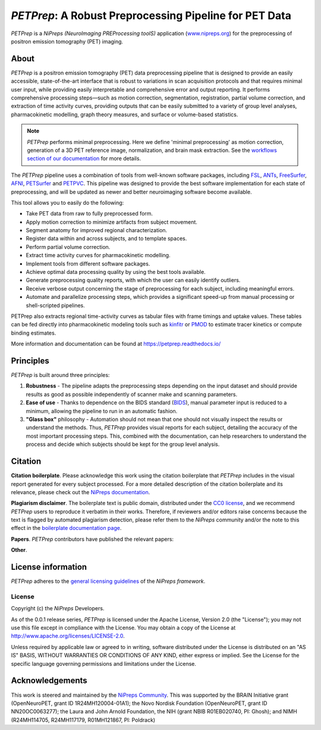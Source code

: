 *PETPrep*: A Robust Preprocessing Pipeline for PET Data
=========================================================
*PETPrep* is a *NiPreps (NeuroImaging PREProcessing toolS)* application
(`www.nipreps.org <https://www.nipreps.org>`__) for the preprocessing of
positron emission tomography (PET) imaging.

.. image:: https://github.com/nipreps/petprep/actions/workflows/tests.yml/badge.svg
  :target: https://github.com/nipreps/petprep/actions/workflows/tests.yml
  :alt: Stable tests

.. image:: https://readthedocs.org/projects/petprep/badge/?version=latest
  :target: https://petprep.org/en/latest/?badge=latest
  :alt: Documentation Status

.. image:: https://chanzuckerberg.github.io/open-science/badges/CZI-EOSS.svg
  :target: https://czi.co/EOSS
  :alt: CZI's Essential Open Source Software for Science

About
-----
.. image:: https://github.com/nipreps/petprep/docs/_static/petprep-21.0.0.svg

*PETPrep* is a positron emission tomography (PET) data
preprocessing pipeline that is designed to provide an easily accessible,
state-of-the-art interface that is robust to variations in scan acquisition
protocols and that requires minimal user input, while providing easily
interpretable and comprehensive error and output reporting.
It performs comprehensive processing steps—such as motion correction,
segmentation, registration, partial volume correction, and extraction of time
activity curves, providing outputs that can be
easily submitted to a variety of group level analyses, pharmacokinetic modelling, 
graph theory measures, and surface or volume-based statistics.

.. note::

   *PETPrep* performs minimal preprocessing.
   Here we define 'minimal preprocessing'  as motion correction, generation of a 3D PET reference image, 
   normalization, and brain mask extraction.
   See the `workflows section of our documentation
   <https://petprep.readthedocs.io/en/latest/workflows.html>`__ for more details.

The *PETPrep* pipeline uses a combination of tools from well-known software
packages, including FSL_, ANTs_, FreeSurfer_, AFNI_, PETSurfer_ and PETPVC_.
This pipeline was designed to provide the best software implementation for each
state of preprocessing, and will be updated as newer and better neuroimaging
software become available.

This tool allows you to easily do the following:

- Take PET data from raw to fully preprocessed form.
- Apply motion correction to minimize artifacts from subject movement.
- Segment anatomy for improved regional characterization.
- Register data within and across subjects, and to template spaces.
- Perform partial volume correction.
- Extract time activity curves for pharmacokinetic modelling.
- Implement tools from different software packages.
- Achieve optimal data processing quality by using the best tools available.
- Generate preprocessing quality reports, with which the user can easily
  identify outliers.
- Receive verbose output concerning the stage of preprocessing for each
  subject, including meaningful errors.
- Automate and parallelize processing steps, which provides a significant
  speed-up from manual processing or shell-scripted pipelines.

PETPrep also extracts regional time-activity curves as tabular files with frame
timings and uptake values. These tables can be fed directly into
pharmacokinetic modeling tools such as kinfitr_ or PMOD_ to estimate tracer kinetics or compute binding estimates.

More information and documentation can be found at
https://petprep.readthedocs.io/

Principles
----------
*PETPrep* is built around three principles:

1. **Robustness** - The pipeline adapts the preprocessing steps depending on
   the input dataset and should provide results as good as possible
   independently of scanner make and scanning parameters.
2. **Ease of use** - Thanks to dependence on the BIDS standard (BIDS_), manual
   parameter input is reduced to a minimum, allowing the pipeline to run in an
   automatic fashion.
3. **"Glass box"** philosophy - Automation should not mean that one should not
   visually inspect the results or understand the methods.
   Thus, *PETPrep* provides visual reports for each subject, detailing the
   accuracy of the most important processing steps.
   This, combined with the documentation, can help researchers to understand
   the process and decide which subjects should be kept for the group level
   analysis.

Citation
--------
**Citation boilerplate**.
Please acknowledge this work using the citation boilerplate that *PETPrep* includes
in the visual report generated for every subject processed.
For a more detailed description of the citation boilerplate and its relevance,
please check out the
`NiPreps documentation <https://www.nipreps.org/intro/transparency/#citation-boilerplates>`__.

**Plagiarism disclaimer**.
The boilerplate text is public domain, distributed under the
`CC0 license <https://creativecommons.org/publicdomain/zero/1.0/>`__,
and we recommend *PETPrep* users to reproduce it verbatim in their works.
Therefore, if reviewers and/or editors raise concerns because the text is flagged by automated
plagiarism detection, please refer them to the *NiPreps* community and/or the note to this
effect in the `boilerplate documentation page <https://www.nipreps.org/intro/transparency/#citation-boilerplates>`__.

**Papers**.
*PETPrep* contributors have published the relevant papers:

**Other**.

License information
-------------------
*PETPrep* adheres to the
`general licensing guidelines <https://www.nipreps.org/community/licensing/>`__
of the *NiPreps framework*.

License
~~~~~~~
Copyright (c) the *NiPreps* Developers.

As of the 0.0.1 release series, *PETPrep* is
licensed under the Apache License, Version 2.0 (the "License");
you may not use this file except in compliance with the License.
You may obtain a copy of the License at
`http://www.apache.org/licenses/LICENSE-2.0
<http://www.apache.org/licenses/LICENSE-2.0>`__.

Unless required by applicable law or agreed to in writing, software
distributed under the License is distributed on an "AS IS" BASIS,
WITHOUT WARRANTIES OR CONDITIONS OF ANY KIND, either express or implied.
See the License for the specific language governing permissions and
limitations under the License.

Acknowledgements
----------------
This work is steered and maintained by the `NiPreps Community <https://www.nipreps.org>`__.
This was supported by the BRAIN Initiative
grant (OpenNeuroPET, grant ID 1R24MH120004-01A1); the Novo Nordisk Foundation (OpenNeuroPET, grant ID NN20OC0063277); the Laura and John Arnold Foundation,
the NIH (grant NBIB R01EB020740, PI: Ghosh);
and NIMH (R24MH114705, R24MH117179, R01MH121867, PI: Poldrack)

.. _FSL: https://fsl.fmrib.ox.ac.uk/fsl/fslwiki
.. _ANTs: http://stnava.github.io/ANTs/
.. _FreeSurfer: https://surfer.nmr.mgh.harvard.edu/
.. _AFNI: https://afni.nimh.nih.gov/
.. _PETSurfer: https://surfer.nmr.mgh.harvard.edu/fswiki/PetSurfer
.. _PETPVC: https://github.com/UCL/PETPVC
.. _kinfitr: https://github.com/mathesong/kinfitr
.. _PMOD: https://www.pmod.com/
.. _BIDS: https://bids.neuroimaging.io/
